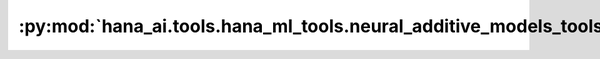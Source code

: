 :py:mod:`hana_ai.tools.hana_ml_tools.neural_additive_models_tools.NeuralAdditiveModelsFeatureImportance`
====================================================================================

.. py:class:: NeuralAdditiveModelsFeatureImportance

   This tool is used to get feature importance scores from a neural additive model.

   A key advantage of Neural Additive Models is their interpretability. This tool extracts and
   ranks the importance of each feature, helping users understand which inputs most significantly
   impact the model's predictions.

   **Parameters**

   * **connection_context** (*ConnectionContext*) – Connection context to the HANA database.

   **Returns**

   * **str** – Feature importance information in JSON format.

     .. note::

         args_schema is used to define the schema of the inputs as follows:

         .. list-table::
             :widths: 15 50
             :header-rows: 1

             * - Field
               - Description
             * - name
               - The name of the model.
             * - version
               - The version of the model.
             * - top_n
               - Show only the top N most important features.